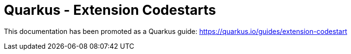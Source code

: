 = Quarkus - Extension Codestarts

This documentation has been promoted as a Quarkus guide: https://quarkus.io/guides/extension-codestart
